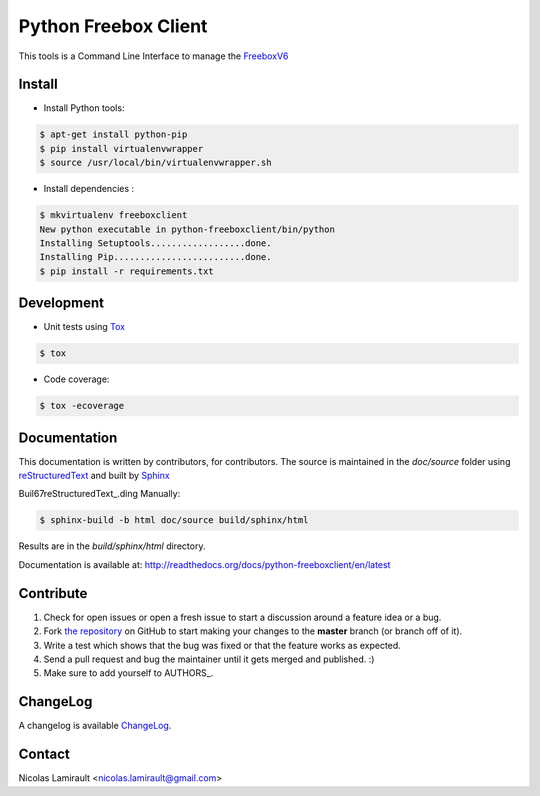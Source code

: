 Python Freebox Client
=====================

.. image:: https://badge.fury.io/py/python-freeboxclient.png
    :target: http://badge.fury.io/py/python-freeboxclient

.. image:: https://pypip.in/d/python-freeboxclient/badge.png
    :target: https://crate.io/packages/python-freeboxclient

.. image:: https://travis-ci.org/nlamirault/python-freeboxclient.png

.. image:: https://coveralls.io/repos/nlamirault/python-freeboxclient/badge.png?branch=master
    :target https://coveralls.io/r/nlamirault/python-freeboxclient?branch=master

.. image:: https://gemnasium.com/nlamirault/python-freeboxclient.png
    :target https://gemnasium.com/nlamirault/python-freeboxclient

.. image:: https://d2weczhvl823v0.cloudfront.net/nlamirault/python-freeboxclient/trend.png
    :target https://bitdeli.com/free

This tools is a Command Line Interface to manage the FreeboxV6_

Install
-------

* Install Python tools:

.. code-block:: bash

        $ apt-get install python-pip
        $ pip install virtualenvwrapper
        $ source /usr/local/bin/virtualenvwrapper.sh

* Install dependencies :

.. code-block:: bash

        $ mkvirtualenv freeboxclient
	New python executable in python-freeboxclient/bin/python
	Installing Setuptools..................done.
	Installing Pip.........................done.
        $ pip install -r requirements.txt


Development
-----------

* Unit tests using Tox_

.. code-block:: bash

        $ tox

* Code coverage:

.. code-block:: bash

        $ tox -ecoverage


Documentation
-------------

This documentation is written by contributors, for contributors.
The source is maintained in the *doc/source* folder using
reStructuredText_ and built by Sphinx_


Buil67reStructuredText_.ding Manually:

.. code-block:: bash

        $ sphinx-build -b html doc/source build/sphinx/html

Results are in the *build/sphinx/html* directory.

Documentation is available at: http://readthedocs.org/docs/python-freeboxclient/en/latest


Contribute
----------

#. Check for open issues or open a fresh issue to start a discussion around a feature idea or a bug.
#. Fork `the repository`_ on GitHub to start making your changes to the **master** branch (or branch off of it).
#. Write a test which shows that the bug was fixed or that the feature works as expected.
#. Send a pull request and bug the maintainer until it gets merged and published. :)
#. Make sure to add yourself to AUTHORS_.

ChangeLog
---------

A changelog is available ChangeLog_.


Contact
-------

Nicolas Lamirault <nicolas.lamirault@gmail.com>


.. _FreeboxV6: http://www.free.fr/adsl/index.html
.. _Tox: http://tox.testrun.org
.. _reStructuredText: http://docutils.sourceforge.net/rst.html
.. _Sphinx: http://sphinx-doc.org
.. _`the repository`: http://github.com/nlamirault/python-freeboxclient
.. _ChangeLog
.. _AUTHORS
